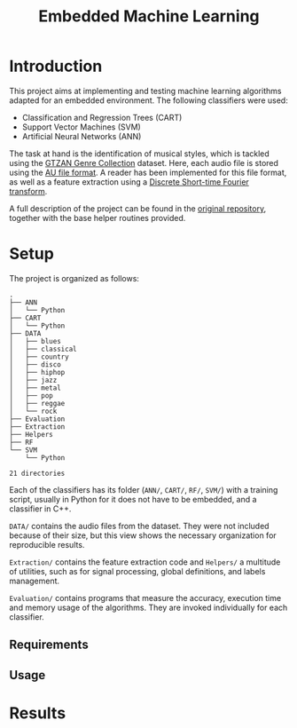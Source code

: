 #+TITLE: Embedded Machine Learning

* Introduction
This project aims at implementing and testing machine learning algorithms adapted for an embedded environment. The following classifiers were used:

- Classification and Regression Trees (CART)
- Support Vector Machines (SVM)
- Artificial Neural Networks (ANN)

The task at hand is the identification of musical styles, which is tackled using the [[https://www.kaggle.com/carlthome/gtzan-genre-collection][GTZAN Genre Collection]] dataset. Here, each audio file is stored using the [[https://en.wikipedia.org/wiki/Au_file_format][AU file format]]. A reader has been implemented for this file format, as well as a feature extraction using a [[https://en.wikipedia.org/wiki/Short-time_Fourier_transform#Discrete-time_STFT][Discrete Short-time Fourier transform]].

A full description of the project can be found in the [[https://gitlab.ensta-bretagne.fr/reynetol/embedded-machine-learning][original repository]], together with the base helper routines provided.

* Setup
The project is organized as follows:

#+begin_src bash :exports results :results output
tree -nd -L 2
#+end_src

#+RESULTS:
#+begin_example
.
├── ANN
│   └── Python
├── CART
│   └── Python
├── DATA
│   ├── blues
│   ├── classical
│   ├── country
│   ├── disco
│   ├── hiphop
│   ├── jazz
│   ├── metal
│   ├── pop
│   ├── reggae
│   └── rock
├── Evaluation
├── Extraction
├── Helpers
├── RF
└── SVM
    └── Python

21 directories
#+end_example

Each of the classifiers has its folder (=ANN/=, =CART/=, =RF/=, =SVM/=) with a training script, usually in Python for it does not have to be embedded, and a classifier in C++.

=DATA/= contains the audio files from the dataset. They were not included because of their size, but this view shows the necessary organization for reproducible results.

=Extraction/= contains the feature extraction code and =Helpers/= a multitude of utilities, such as for signal processing, global definitions, and labels management.

=Evaluation/= contains programs that measure the accuracy, execution time and memory usage of the algorithms. They are invoked individually for each classifier.

** Requirements

** Usage

* Results
